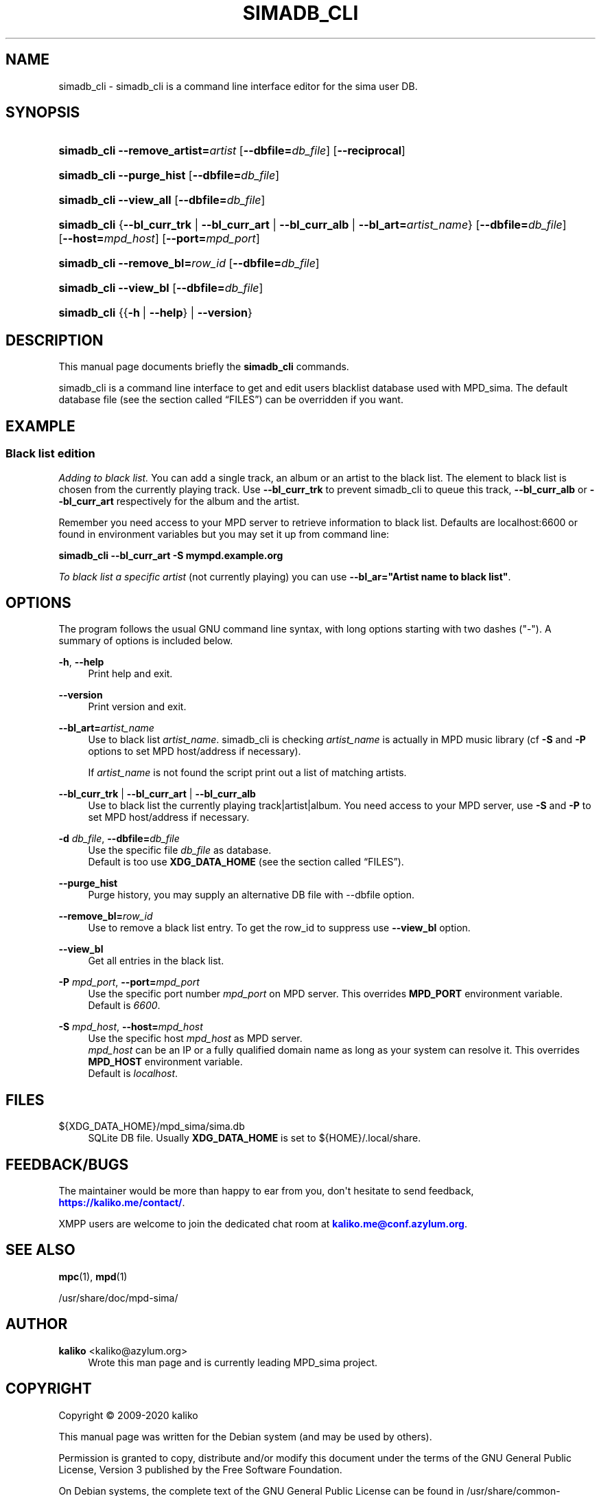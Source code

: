 '\" t
.\"     Title: simadb_cli
.\"    Author: kaliko <kaliko@azylum.org>
.\" Generator: DocBook XSL Stylesheets v1.79.1 <http://docbook.sf.net/>
.\"      Date: 12/15/2020
.\"    Manual: mpd-sima 0.16.0 User Manual
.\"    Source: mpd-sima
.\"  Language: English
.\"
.TH "SIMADB_CLI" "1" "12/15/2020" "mpd-sima" "mpd-sima 0.16.0 User Manual"
.\" -----------------------------------------------------------------
.\" * Define some portability stuff
.\" -----------------------------------------------------------------
.\" ~~~~~~~~~~~~~~~~~~~~~~~~~~~~~~~~~~~~~~~~~~~~~~~~~~~~~~~~~~~~~~~~~
.\" http://bugs.debian.org/507673
.\" http://lists.gnu.org/archive/html/groff/2009-02/msg00013.html
.\" ~~~~~~~~~~~~~~~~~~~~~~~~~~~~~~~~~~~~~~~~~~~~~~~~~~~~~~~~~~~~~~~~~
.ie \n(.g .ds Aq \(aq
.el       .ds Aq '
.\" -----------------------------------------------------------------
.\" * set default formatting
.\" -----------------------------------------------------------------
.\" disable hyphenation
.nh
.\" disable justification (adjust text to left margin only)
.ad l
.\" -----------------------------------------------------------------
.\" * MAIN CONTENT STARTS HERE *
.\" -----------------------------------------------------------------
.SH "NAME"
simadb_cli \- simadb_cli is a command line interface editor for the sima user DB\&.
.SH "SYNOPSIS"
.HP \w'\fBsimadb_cli\fR\ 'u
\fBsimadb_cli\fR \fB\-\-remove_artist=\fR\fIartist\fR [\fB\-\-dbfile=\fR\fIdb_file\fR] [\fB\-\-reciprocal\fR]
.HP \w'\fBsimadb_cli\fR\ 'u
\fBsimadb_cli\fR \fB\-\-purge_hist\fR [\fB\-\-dbfile=\fR\fIdb_file\fR]
.HP \w'\fBsimadb_cli\fR\ 'u
\fBsimadb_cli\fR \fB\-\-view_all\fR [\fB\-\-dbfile=\fR\fIdb_file\fR]
.HP \w'\fBsimadb_cli\fR\ 'u
\fBsimadb_cli\fR {\fB\-\-bl_curr_trk\fR | \fB\-\-bl_curr_art\fR | \fB\-\-bl_curr_alb\fR | \fB\-\-bl_art=\fR\fIartist_name\fR} [\fB\-\-dbfile=\fR\fIdb_file\fR] [\fB\-\-host=\fR\fImpd_host\fR] [\fB\-\-port=\fR\fImpd_port\fR]
.HP \w'\fBsimadb_cli\fR\ 'u
\fBsimadb_cli\fR \fB\-\-remove_bl=\fR\fIrow_id\fR [\fB\-\-dbfile=\fR\fIdb_file\fR]
.HP \w'\fBsimadb_cli\fR\ 'u
\fBsimadb_cli\fR \fB\-\-view_bl\fR [\fB\-\-dbfile=\fR\fIdb_file\fR]
.HP \w'\fBsimadb_cli\fR\ 'u
\fBsimadb_cli\fR {{\fB\-h\fR\ |\ \fB\-\-help\fR} | \fB\-\-version\fR}
.SH "DESCRIPTION"
.PP
This manual page documents briefly the
\fBsimadb_cli\fR
commands\&.
.PP
simadb_cli is a command line interface to get and edit users blacklist database used with MPD_sima\&. The default database file (see
the section called \(lqFILES\(rq) can be overridden if you want\&.
.SH "EXAMPLE"
.SS "Black list edition"
.PP
\fIAdding to black list\&.\fR
You can add a single track, an album or an artist to the black list\&. The element to black list is chosen from the currently playing track\&. Use
\fB\-\-bl_curr_trk\fR
to prevent simadb_cli to queue this track,
\fB\-\-bl_curr_alb\fR
or
\fB\-\-bl_curr_art\fR
respectively for the album and the artist\&.
.PP
Remember you need access to your MPD server to retrieve information to black list\&. Defaults are localhost:6600 or found in environment variables but you may set it up from command line:
.PP
\fBsimadb_cli \-\-bl_curr_art \-S mympd\&.example\&.org\fR
.PP
\fITo black list a specific artist\fR
(not currently playing) you can use
\fB\-\-bl_ar="Artist name to black list"\fR\&.
.SH "OPTIONS"
.PP
The program follows the usual GNU command line syntax, with long options starting with two dashes ("\-")\&. A summary of options is included below\&.
.PP
\fB\-h\fR, \fB\-\-help\fR
.RS 4
Print help and exit\&.
.RE
.PP
\fB\-\-version\fR
.RS 4
Print version and exit\&.
.RE
.PP
\fB\-\-bl_art=\fR\fB\fIartist_name\fR\fR
.RS 4
Use to black list
\fIartist_name\fR\&. simadb_cli is checking
\fIartist_name\fR
is actually in MPD music library (cf
\fB\-S\fR
and
\fB\-P\fR
options to set MPD host/address if necessary)\&.
.sp
If
\fIartist_name\fR
is not found the script print out a list of matching artists\&.
.RE
.PP
\fB\-\-bl_curr_trk\fR | \fB\-\-bl_curr_art\fR | \fB\-\-bl_curr_alb\fR
.RS 4
Use to black list the currently playing track|artist|album\&. You need access to your MPD server, use
\fB\-S\fR
and
\fB\-P\fR
to set MPD host/address if necessary\&.
.RE
.PP
\fB\-d \fR\fB\fIdb_file\fR\fR, \fB\-\-dbfile=\fR\fB\fIdb_file\fR\fR
.RS 4
Use the specific file
\fIdb_file\fR
as database\&.
.br
Default is too use
\fBXDG_DATA_HOME\fR
(see
the section called \(lqFILES\(rq)\&.
.RE
.PP
\fB\-\-purge_hist\fR
.RS 4
Purge history, you may supply an alternative DB file with \-\-dbfile option\&.
.RE
.PP
\fB\-\-remove_bl=\fR\fB\fIrow_id\fR\fR
.RS 4
Use to remove a black list entry\&. To get the row_id to suppress use
\fB\-\-view_bl\fR
option\&.
.RE
.PP
\fB\-\-view_bl\fR
.RS 4
Get all entries in the black list\&.
.RE
.PP
\fB\-P \fR\fB\fImpd_port\fR\fR, \fB\-\-port=\fR\fB\fImpd_port\fR\fR
.RS 4
Use the specific port number
\fImpd_port\fR
on MPD server\&. This overrides
\fBMPD_PORT\fR
environment variable\&.
.br
Default is
\fI6600\fR\&.
.RE
.PP
\fB\-S \fR\fB\fImpd_host\fR\fR, \fB\-\-host=\fR\fB\fImpd_host\fR\fR
.RS 4
Use the specific host
\fImpd_host\fR
as MPD server\&.
.br
\fImpd_host\fR
can be an
IP
or a fully qualified domain name as long as your system can resolve it\&. This overrides
\fBMPD_HOST\fR
environment variable\&.
.br
Default is
\fIlocalhost\fR\&.
.RE
.SH "FILES"
.PP
${XDG_DATA_HOME}/mpd_sima/sima\&.db
.RS 4
SQLite DB file\&. Usually
\fBXDG_DATA_HOME\fR
is set to
${HOME}/\&.local/share\&.
.RE
.SH "FEEDBACK/BUGS"
.PP
The maintainer would be more than happy to ear from you, don\*(Aqt hesitate to send feedback,
\m[blue]\fB\%https://kaliko.me/contact/\fR\m[]\&.
.PP
XMPP
users are welcome to join the dedicated chat room at
\m[blue]\fBkaliko\&.me@conf\&.azylum\&.org\fR\m[]\&.
.SH "SEE ALSO"
.PP
\fBmpc\fR(1),
\fBmpd\fR(1)
.PP
/usr/share/doc/mpd\-sima/
.SH "AUTHOR"
.PP
\fBkaliko\fR <\&kaliko@azylum\&.org\&>
.RS 4
Wrote this man page and is currently leading MPD_sima project\&.
.RE
.SH "COPYRIGHT"
.br
Copyright \(co 2009-2020 kaliko
.br
.PP
This manual page was written for the Debian system (and may be used by others)\&.
.PP
Permission is granted to copy, distribute and/or modify this document under the terms of the GNU General Public License, Version 3 published by the Free Software Foundation\&.
.PP
On Debian systems, the complete text of the GNU General Public License can be found in
/usr/share/common\-licenses/GPL\&.
.sp
